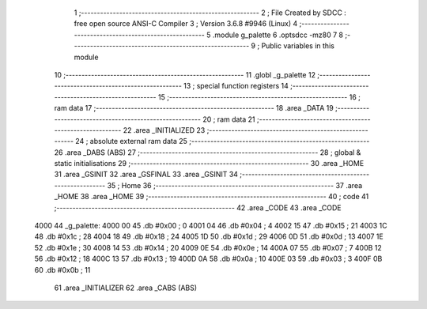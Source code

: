                               1 ;--------------------------------------------------------
                              2 ; File Created by SDCC : free open source ANSI-C Compiler
                              3 ; Version 3.6.8 #9946 (Linux)
                              4 ;--------------------------------------------------------
                              5 	.module g_palette
                              6 	.optsdcc -mz80
                              7 	
                              8 ;--------------------------------------------------------
                              9 ; Public variables in this module
                             10 ;--------------------------------------------------------
                             11 	.globl _g_palette
                             12 ;--------------------------------------------------------
                             13 ; special function registers
                             14 ;--------------------------------------------------------
                             15 ;--------------------------------------------------------
                             16 ; ram data
                             17 ;--------------------------------------------------------
                             18 	.area _DATA
                             19 ;--------------------------------------------------------
                             20 ; ram data
                             21 ;--------------------------------------------------------
                             22 	.area _INITIALIZED
                             23 ;--------------------------------------------------------
                             24 ; absolute external ram data
                             25 ;--------------------------------------------------------
                             26 	.area _DABS (ABS)
                             27 ;--------------------------------------------------------
                             28 ; global & static initialisations
                             29 ;--------------------------------------------------------
                             30 	.area _HOME
                             31 	.area _GSINIT
                             32 	.area _GSFINAL
                             33 	.area _GSINIT
                             34 ;--------------------------------------------------------
                             35 ; Home
                             36 ;--------------------------------------------------------
                             37 	.area _HOME
                             38 	.area _HOME
                             39 ;--------------------------------------------------------
                             40 ; code
                             41 ;--------------------------------------------------------
                             42 	.area _CODE
                             43 	.area _CODE
   4000                      44 _g_palette:
   4000 00                   45 	.db #0x00	; 0
   4001 04                   46 	.db #0x04	; 4
   4002 15                   47 	.db #0x15	; 21
   4003 1C                   48 	.db #0x1c	; 28
   4004 18                   49 	.db #0x18	; 24
   4005 1D                   50 	.db #0x1d	; 29
   4006 0D                   51 	.db #0x0d	; 13
   4007 1E                   52 	.db #0x1e	; 30
   4008 14                   53 	.db #0x14	; 20
   4009 0E                   54 	.db #0x0e	; 14
   400A 07                   55 	.db #0x07	; 7
   400B 12                   56 	.db #0x12	; 18
   400C 13                   57 	.db #0x13	; 19
   400D 0A                   58 	.db #0x0a	; 10
   400E 03                   59 	.db #0x03	; 3
   400F 0B                   60 	.db #0x0b	; 11
                             61 	.area _INITIALIZER
                             62 	.area _CABS (ABS)

